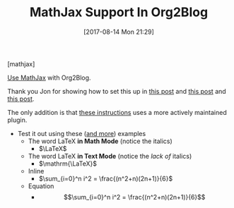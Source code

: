 #+ORG2BLOG:
#+BLOG: wisdomandwonder
#+POSTID: 10660
#+DATE: [2017-08-14 Mon 21:29]
#+OPTIONS: toc:nil num:nil todo:nil pri:nil tags:nil ^:nil
#+CATEGORY: Emacs
#+TAGS: Emacs, Org2Blog, Org mode, latex,
#+TITLE: MathJax Support In Org2Blog

[mathjax]

[[https://github.com/org2blog/org2blog#mathjax-support][Use MathJax]] with Org2Blog.

Thank you Jon for showing how to set this up in [[http://irreal.org/blog/?p=3018][this post]] and [[http://irreal.org/blog/?p=3048][this post]] and
[[http://irreal.org/blog/?p=6861][this post]].

The only addition is that [[https://github.com/org2blog/org2blog#mathjax-support][these instructions]] uses a more actively maintained
plugin.

- Test it out using these ([[https://math.meta.stackexchange.com/questions/5020/mathjax-basic-tutorial-and-quick-reference][and more]]) examples
  - The word LaTeX *in Math Mode* (notice the italics)
    - $\LaTeX$
  - The word LaTeX *in Text Mode* (notice the /lack of/ italics)
    - $\mathrm{\LaTeX}$
  - Inline
    - $\sum_{i=0}^n i^2 = \frac{(n^2+n)(2n+1)}{6}$
  - Equation
    - $$\sum_{i=0}^n i^2 = \frac{(n^2+n)(2n+1)}{6}$$
